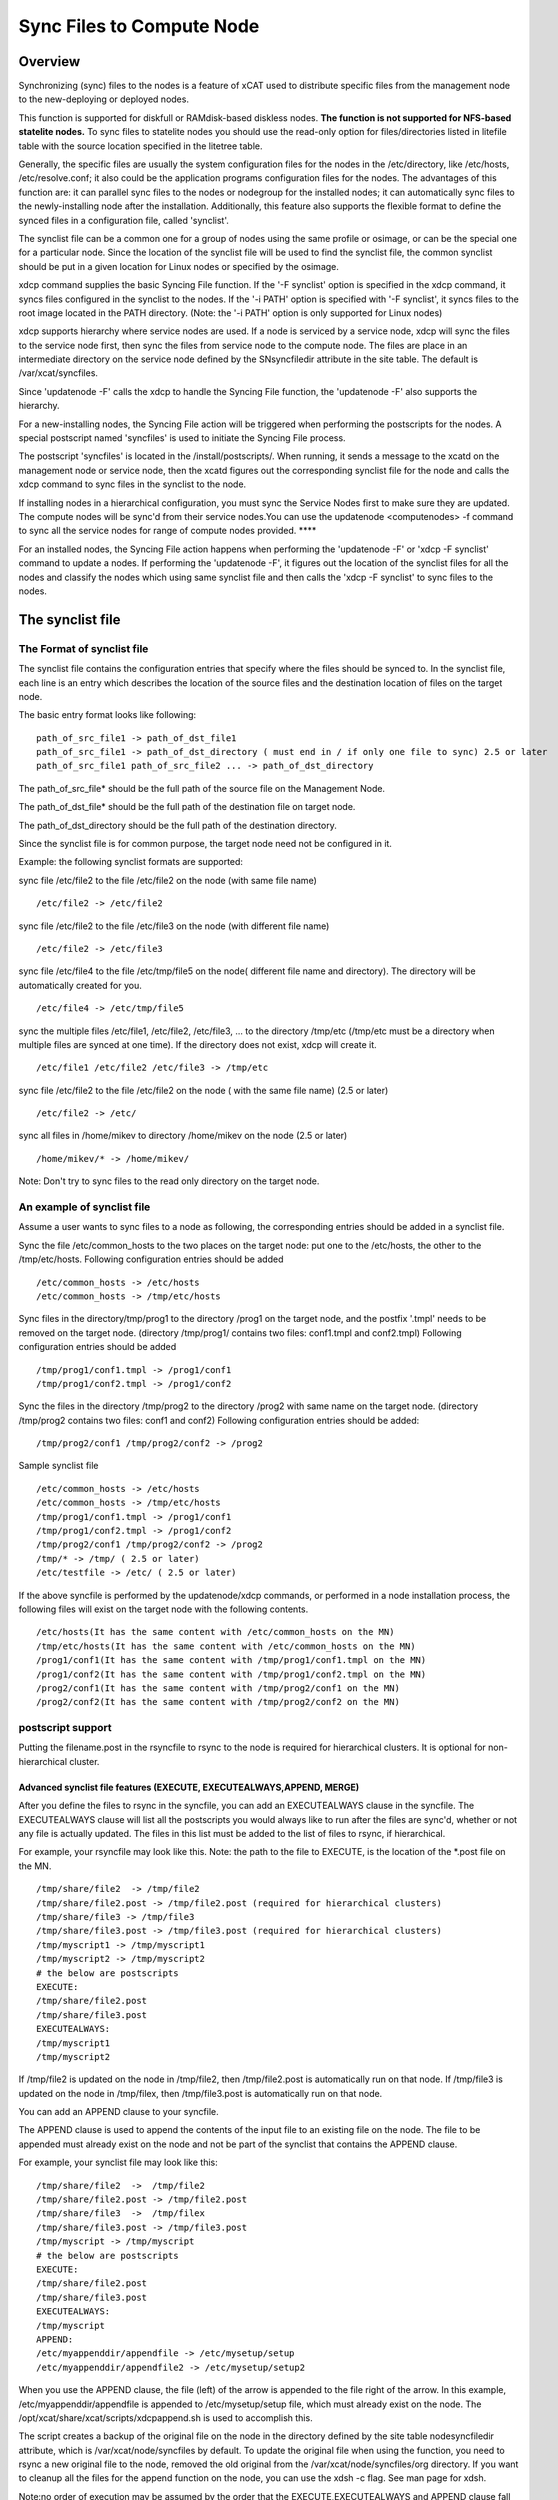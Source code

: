 .. _Sync-Files-label:

Sync Files to Compute Node
=============================

Overview
--------

Synchronizing (sync) files to the nodes is a feature of xCAT used to distribute specific files from the management node to the new-deploying or deployed nodes.

This function is supported for diskfull or RAMdisk-based diskless nodes. **The function is not supported for NFS-based statelite nodes.** To sync files to statelite nodes you should use the read-only option for files/directories listed in litefile table with the source location specified in the litetree table. 

Generally, the specific files are usually the system configuration files for the nodes in the /etc/directory, like /etc/hosts, /etc/resolve.conf; it also could be the application programs configuration files for the nodes. The advantages of this function are: it can parallel sync files to the nodes or nodegroup for the installed nodes; it can automatically sync files to the newly-installing node after the installation. Additionally, this feature also supports the flexible format to define the synced files in a configuration file, called 'synclist'.

The synclist file can be a common one for a group of nodes using the same profile or osimage, or can be the special one for a particular node. Since the location of the synclist file will be used to find the synclist file, the common synclist should be put in a given location for Linux nodes or specified by the osimage.

xdcp command supplies the basic Syncing File function. If the '-F synclist' option is specified in the xdcp command, it syncs files configured in the synclist to the nodes. If the '-i PATH' option is specified with '-F synclist', it syncs files to the root image located in the PATH directory. (Note: the '-i PATH' option is only supported for Linux nodes)

xdcp supports hierarchy where service nodes are used. If a node is serviced by a service node, xdcp will sync the files to the service node first, then sync the files from service node to the compute node. The files are place in an intermediate directory on the service node defined by the SNsyncfiledir attribute in the site table. The default is /var/xcat/syncfiles.

Since 'updatenode -F' calls the xdcp to handle the Syncing File function, the 'updatenode -F' also supports the hierarchy.

For a new-installing nodes, the Syncing File action will be triggered when performing the postscripts for the nodes. A special postscript named 'syncfiles' is used to initiate the Syncing File process.

The postscript 'syncfiles' is located in the /install/postscripts/. When running, it sends a message to the xcatd on the management node or service node, then the xcatd figures out the corresponding synclist file for the node and calls the xdcp command to sync files in the synclist to the node.

If installing nodes in a hierarchical configuration, you must sync the Service Nodes first to make sure they are updated. The compute nodes will be sync'd from their service nodes.You can use the updatenode <computenodes> -f command to sync all the service nodes for range of compute nodes provided. ****

For an installed nodes, the Syncing File action happens when performing the 'updatenode -F' or 'xdcp -F synclist' command to update a nodes. If performing the 'updatenode -F', it figures out the location of the synclist files for all the nodes and classify the nodes which using same synclist file and then calls the 'xdcp -F synclist' to sync files to the nodes.


The synclist file
-----------------

The Format of synclist file
~~~~~~~~~~~~~~~~~~~~~~~~~~~~
The synclist file contains the configuration entries that specify where the files should be synced to. In the synclist file, each line is an entry which describes the location of the source files and the destination location of files on the target node.

The basic entry format looks like following: ::

       path_of_src_file1 -> path_of_dst_file1
       path_of_src_file1 -> path_of_dst_directory ( must end in / if only one file to sync) 2.5 or later
       path_of_src_file1 path_of_src_file2 ... -> path_of_dst_directory

The path_of_src_file* should be the full path of the source file on the Management Node.

The path_of_dst_file* should be the full path of the destination file on target node.

The path_of_dst_directory should be the full path of the destination directory.

Since the synclist file is for common purpose, the target node need not be configured in it.

Example: the following synclist formats are supported:

sync file /etc/file2 to the file /etc/file2 on the node (with same file name) ::

       /etc/file2 -> /etc/file2

sync file /etc/file2 to the file /etc/file3 on the node (with different file name) ::
       
       /etc/file2 -> /etc/file3 

sync file /etc/file4 to the file /etc/tmp/file5 on the node( different file name and directory). The directory will be automatically created for you. ::

      /etc/file4 -> /etc/tmp/file5

sync the multiple files /etc/file1, /etc/file2, /etc/file3, ... to the directory /tmp/etc (/tmp/etc must be a directory when multiple files are synced at one time). If the directory does not exist,     xdcp will create it. ::
     
      /etc/file1 /etc/file2 /etc/file3 -> /tmp/etc

sync file /etc/file2 to the file /etc/file2 on the node ( with the same file name) (2.5 or later)  ::
 
       /etc/file2 -> /etc/

sync all files in /home/mikev to directory /home/mikev on the node (2.5 or later) ::

       /home/mikev/* -> /home/mikev/

Note: Don't try to sync files to the read only directory on the target node.


An example of synclist file
~~~~~~~~~~~~~~~~~~~~~~~~~~~~

Assume a user wants to sync files to a node as following, the corresponding entries should be added in a synclist file. 

Sync the file /etc/common_hosts to the two places on the target node: put one to the /etc/hosts, the other to the /tmp/etc/hosts. Following configuration entries should be added ::

       /etc/common_hosts -> /etc/hosts
       /etc/common_hosts -> /tmp/etc/hosts 
 
Sync files in the directory/tmp/prog1 to the directory /prog1 on the target node, and the postfix '.tmpl' needs to be removed on the target node. (directory /tmp/prog1/ contains two files: conf1.tmpl and conf2.tmpl) Following configuration entries should be added ::

       /tmp/prog1/conf1.tmpl -> /prog1/conf1
       /tmp/prog1/conf2.tmpl -> /prog1/conf2

Sync the files in the directory /tmp/prog2 to the directory /prog2 with same name on the target node. (directory /tmp/prog2 contains two files: conf1 and conf2) Following configuration entries should be added: ::
       
       /tmp/prog2/conf1 /tmp/prog2/conf2 -> /prog2

Sample synclist file ::
 
      /etc/common_hosts -> /etc/hosts
      /etc/common_hosts -> /tmp/etc/hosts
      /tmp/prog1/conf1.tmpl -> /prog1/conf1
      /tmp/prog1/conf2.tmpl -> /prog1/conf2
      /tmp/prog2/conf1 /tmp/prog2/conf2 -> /prog2
      /tmp/* -> /tmp/ ( 2.5 or later)
      /etc/testfile -> /etc/ ( 2.5 or later)    

If the above syncfile is performed by the updatenode/xdcp commands, or performed in a node installation process, the following files will exist on the target node with the following contents. ::
 
       /etc/hosts(It has the same content with /etc/common_hosts on the MN)
       /tmp/etc/hosts(It has the same content with /etc/common_hosts on the MN)
       /prog1/conf1(It has the same content with /tmp/prog1/conf1.tmpl on the MN)
       /prog1/conf2(It has the same content with /tmp/prog1/conf2.tmpl on the MN)
       /prog2/conf1(It has the same content with /tmp/prog2/conf1 on the MN)
       /prog2/conf2(It has the same content with /tmp/prog2/conf2 on the MN)

postscript support
~~~~~~~~~~~~~~~~~~

Putting the filename.post in the rsyncfile to rsync to the node is required for hierarchical clusters. It is optional for non-hierarchical cluster. 

Advanced synclist file features (EXECUTE, EXECUTEALWAYS,APPEND, MERGE)
^^^^^^^^^^^^^^^^^^^^^^^^^^^^^^^^^^^^^^^^^^^^^^^^^^^^^^^^^^^^^^^^^^^^^^^^^

After you define the files to rsync in the syncfile, you can add an EXECUTEALWAYS clause in the syncfile. The EXECUTEALWAYS clause will list all the postscripts you would always like to run after the files are sync'd, whether or not any file is actually updated. The files in this list must be added to the list of files to rsync, if hierarchical. 

For example, your rsyncfile may look like this. Note: the path to the file to EXECUTE, is the location of the *.post file on the MN. ::


       /tmp/share/file2  -> /tmp/file2
       /tmp/share/file2.post -> /tmp/file2.post (required for hierarchical clusters)
       /tmp/share/file3 -> /tmp/file3
       /tmp/share/file3.post -> /tmp/file3.post (required for hierarchical clusters)
       /tmp/myscript1 -> /tmp/myscript1
       /tmp/myscript2 -> /tmp/myscript2
       # the below are postscripts
       EXECUTE:
       /tmp/share/file2.post
       /tmp/share/file3.post
       EXECUTEALWAYS:  
       /tmp/myscript1
       /tmp/myscript2 

If /tmp/file2 is updated on the node in /tmp/file2, then /tmp/file2.post is automatically run on that node. If /tmp/file3 is updated on the node in /tmp/filex, then /tmp/file3.post is automatically run on that node.

You can add an APPEND clause to your syncfile.

The APPEND clause is used to append the contents of the input file to an existing file on the node. The file to be appended must already exist on the node and not be part of the synclist that contains the APPEND clause. 

For example, your synclist file may look like this: ::

       /tmp/share/file2  ->  /tmp/file2
       /tmp/share/file2.post -> /tmp/file2.post
       /tmp/share/file3  ->  /tmp/filex
       /tmp/share/file3.post -> /tmp/file3.post
       /tmp/myscript -> /tmp/myscript
       # the below are postscripts
       EXECUTE:
       /tmp/share/file2.post
       /tmp/share/file3.post
       EXECUTEALWAYS:
       /tmp/myscript
       APPEND:
       /etc/myappenddir/appendfile -> /etc/mysetup/setup
       /etc/myappenddir/appendfile2 -> /etc/mysetup/setup2

When you use the APPEND clause, the file (left) of the arrow is appended to the file right of the arrow. In this example, /etc/myappenddir/appendfile is appended to /etc/mysetup/setup file, which must already exist on the node. The /opt/xcat/share/xcat/scripts/xdcpappend.sh is used to accomplish this.

The script creates a backup of the original file on the node in the directory defined by the site table nodesyncfiledir attribute, which is /var/xcat/node/syncfiles by default. To update the original file when using the function, you need to rsync a new original file to the node, removed the old original from the /var/xcat/node/syncfiles/org directory. If you want to cleanup all the files for the append function on the node, you can use the xdsh -c flag. See man page for xdsh.

Note:no order of execution may be assumed by the order that the EXECUTE,EXECUTEALWAYS and APPEND clause fall in the synclist file.

You can add an MERGE clause to your syncfile. This is only supported on Linux.

The MERGE clause is used to append the contents of the input file to either the /etc/passwd, /etc/shadow or /etc/group files. They are the only supported files. You must not put the /etc/passwd, /etc/shadow, /etc/group files in an APPEND clause if using a MERGE clause. For these three file you should use a MERGE clause. The APPEND will add the information to the end of the file. The MERGE will add or replace the information and insure that there are no duplicate entries in these files. 

For example, your synclist file may look like this ::

       /tmp/share/file2  ->  /tmp/file2
       /tmp/share/file2.post -> /tmp/file2.post
       /tmp/share/file3  ->  /tmp/filex
       /tmp/share/file3.post -> /tmp/file3.post
       /tmp/myscript -> /tmp/myscript
       # the below are postscripts
       EXECUTE:
       /tmp/share/file2.post
       /tmp/share/file3.post
       EXECUTEALWAYS:
       /tmp/myscript
       MERGE:
       /etc/mydir/mergepasswd -> /etc/passwd
       /etc/mydir/mergeshadow -> /etc/shadow
       /etc/mydir/mergegroup -> /etc/group

When you use the MERGE clause, the file (left) of the arrow is merged into the file right of the arrow. It will replace any common userid's found in those files and add new userids. The /opt/xcat/share/xcat/scripts/xdcpmerge.sh is used to accomplish this. 

Note: no order of execution may be assumed by the order that the EXECUTE,EXECUTEALWAYS,APPEND and MERGE clause fall in the synclist file. 

.. _my-process-label:

The location of synclist file for updatenode and install process
-----------------------------------------------------------------

In the installation process or updatenode process, xCAT needs to figure out the location of the synclist file automatically, so the synclist should be put into the specified place with the proper name. 

If the provisioning method for the node is an osimage name, then the path to the synclist will be read from the osimage definition synclists attribute. You can display this information by running the following command, supplying your osimage name. ::

       lsdef -t osimage -l rhels6-x86_64-netboot-compute
       Object name: rhels6-x86_64-netboot-compute
       exlist=/opt/xcat/share/xcat/netboot/rhels6/compute.exlist
       imagetype=linux
       osarch=x86_64
       osname=Linux
       osvers=rhels6
       otherpkgdir=/install/post/otherpkgs/rhels6/x86_64
       pkgdir=/install/rhels6/x86_64
       pkglist=/opt/xcat/share/xcat/netboot/rhels6/compute.pkglist
       profile=compute
       provmethod=netboot
       rootimgdir=/install/netboot/rhels6/x86_64/compute
       **synclists=/install/custom/netboot/compute.synclist**

You can set the synclist path using the following command :: 

       chdef -t osimage -o  rhels6-x86_64-netboot-compute synclists="/install/custom/netboot/compute.synclist"

If the provisioning method for the node is install,or netboot then the path to the synclist should be of the following format ::

       /install/custom/&lt;inst_type&gt;/&lt;distro&gt;/&lt;profile&gt;.&lt;os&gt;.&lt;arch&gt;.synclist
       &lt;inst_type&gt;: "install", "netboot"
       &lt;distro&gt;: "rh", "centos", "fedora", "sles"
       &lt;profile&gt;,&lt;os&gt; and &lt;arch&gt; are what you set for the node

For example:
   The location of synclist file for the diskfull installation of sles11 with 'compute' as the profile ::

       /install/custom/install/sles/compute.sles11.synclist

The location of synclist file for the diskless netboot of sles11 with 'service' as the profile ::

       /install/custom/netboot/sles/service.sles11.synclist


Run xdcp command to perform Syncing File action
------------------------------------------------

xdcp command supplies three options '-F' , -s, and '-i' to support the Syncing File function.

   * -F|--File rsync input file

Specifies the full path to the synclist file that will be used to build the rsync command

    * -s

Specifies to rsync to the service nodes only for the input compute noderange.

    * -i|--rootimg install image for Linux

Specifies the full path to the install image on the local node. By default, if the -F option is specified, the 'rsync' command is used to perform the syncing file function. For the rsync in xdcp, only the ssh remote shell is supported for rsync.xdcp uses the '-Lpotz' as the default flags to call the rsync command. More flags for rsync command can be specified by adding '-o' flag to the call to xdcp.

For example: 

Using xdcp '-F' option to sync files which are listed in the /install/custom/commonsyncfiles/compute.synclist directory to the node group named 'compute'. If the node group compute is serviced by servicenodes, then the files will be automatically staged to the correct service nodes, and then synced to the compute nodes from those service nodes. The files will be stored in /var/xcat/syncfiles directory on the service nodes by default, or in the directory indicated in the site.SNsyncfiledir attribute. See -s option below. ::

       xdcp compute -F /install/custom/commonsynfiles/compute.synclist

For Linux nodes, using xdcp '-i' option with '-F' to sync files created in the /install/custom/install/sles11/compute.synclist to the osimage in the directory /install/netboot/sles11/ppc64/compute/rootimg: ::
      
       xdcp -i /install/netboot/sles11/ppc64/compute/rootimg -F /install/custom/install/sles11/compute.synclist     

Using the xdcp '-s' option to sync the files only to the service nodes for the node group named 'compute'. The files will be placed in the default /var/xcat/syncfiles directory or in the directory as indicated in the site.SNsyncfiledir attribute. If you want the files synched to the same directory on the service node that they come from on the Management Node, set site.SNsyncfiledir=/. This can be setup before a node install, to have the files available to be synced during the install: ::
   
     xdcp compute -s -F /install/custom/install/sles11/compute.synclist

Synchronizing Files during the installation process
----------------------------------------------------

The policy table must have the entry to allow syncfiles postscript to access the Management Node. Make sure this entry is in your table: ::

       tabdump policy
       #priority,name,host,commands,noderange,parameters,time,rule,comments,disable
       .
       .
       "4.6",,,"syncfiles",,,,"allow",,
       .
       .

Hierarchy and Service Nodes
~~~~~~~~~~~~~~~~~~~~~~~~~~~

If using Service nodes to manage you nodes, you should make sure that the service nodes have been synchronized with the latest files from the Management Node before installing. If you have a group of compute nodes (compute) that are going to be installed that are serviced by SN1, then run the following before the install to sync the current files to SN1. Note: the noderange is the compute node names, updatenode will figure out which service nodes need updating. ::

        updatenode compute -f

Diskfull installation
~~~~~~~~~~~~~~~~~~~~



The 'syncfiles' postscript is in the defaults section of the postscripts table. To enable the syn files postscript to sync files to the nodes during install the user need to do the following:

   * Create the synclist file with the entries indicating which files should be synced. Section 2.1 and 2.2 is a good example for how to create the synclist file.
   * Put the synclist into the proper location for the node type (refer :ref:`my-process-label`)
     
Make sure your postscripts table has the syncfiles postscript listed ::

       tabdump postscripts
       #node,postscripts,postbootscripts,comments,disable
       "xcatdefaults","syslog,remoteshell,syncfiles","otherpkgs",,

Diskless Installation
~~~~~~~~~~~~~~~~~~~~~

The diskless boot is similar with the diskfull installation for the synchronizing files operation, except that the packimage  commands will sync files to the root directories of image during the creating image process.

Creating the synclist file as the steps in Diskfull installation section, then the synced files will be synced to the os image during the packimage and mkdsklsnode commands running.

Also the files will always be re-synced during the booting up of the diskless node. 

Run the Sync'ing File action in the creating diskless image process
--------------------------------------------------------------------

Different approaches are used to create the diskless image. The Sync'ing File action is also different.

The packimage command is used to prepare the root image files and package the root image. The Syncing File action is performed here.

Steps to make the Sync'ing File working in the packimage command:

    Prepare the synclist file and put it into the appropriate location as describe above in
    Sync-ing_Config_Files_to_Nodes/#the-location-of-synclist-file-for-updatenode-and-install-process

    Run packimage as is normally done.

Run the Syncing File action in the updatenode process
------------------------------------------------------

If run updatenode command with -F option, it syncs files which configured in the synclist to the nodes. updatenode does not sync images, use xdcp -i -F option to sync images.

updatenode can be used to sync files to to diskfull or diskless nodes. updatenode cannot be used to sync files to statelite nodes.

Steps to make the Syncing File working in the 'updatenode -F' command:

   #. Create the synclist file with the entries indicating which files should be synced. (Section 2.1 and 2.2 is a good example for how to create the synclist file.)
   #. Put the synclist into the proper location (refer to part of section 2.3).
   #. Run the 'updatenode node -F' command to initiate the Syncing File action.

Note: Since Syncing File action can be initiated by the 'updatenode -F' flag, the 'updatenode -P' does NOT support to re-run the 'syncfiles' postscript, even if you specify the 'syncfiles' postscript in the updatenode command line or set the 'syncfiles' in the postscripts.postscripts attribute.

Run the Syncing File action periodically
-----------------------------------------

If the admins want to run the Syncing File action automatically or periodically, the 'xdcp -F', 'xdcp -i -F' and 'updatenode -F' commands can be used in the script, crontab or FAM directly.

For example:

Use the cron daemon to sync files in the /install/custom/install/sles/compute.sles11.synclist to the nodegroup 'compute' every 10 minutes by the xdcp command by adding this to crontab. : ::
      
       */10 * * * * root /opt/xcat/bin/xdcp compute -F /install/custom/install
       /sles/compute.sles11.synclist

Use the cron daemon to sync files for the nodegroup 'compute' every 10 minutes by updatenode command. ::

       */10 * * * * root /opt/xcat/bin/updatenode compute -F

** Related To do**








